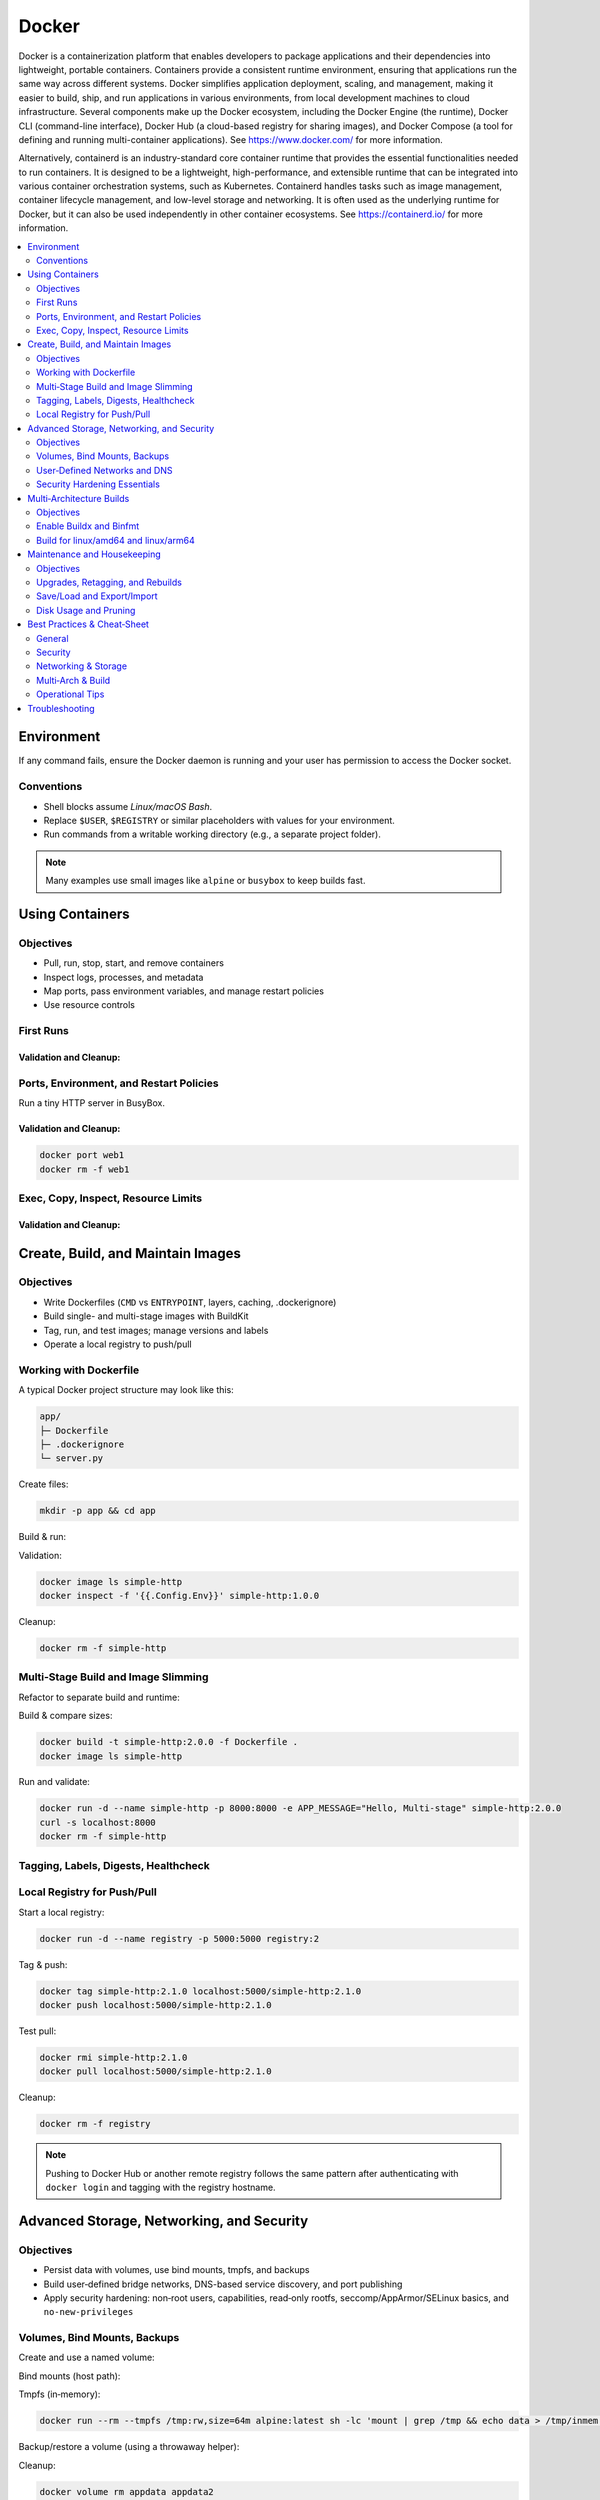 ******
Docker
******



Docker is a containerization platform that enables developers to package applications and their dependencies into lightweight, portable containers. Containers provide a consistent runtime environment, ensuring that applications run the same way across different systems. Docker simplifies application deployment, scaling, and management, making it easier to build, ship, and run applications in various environments, from local development machines to cloud infrastructure. Several components make up the Docker ecosystem, including the Docker Engine (the runtime), Docker CLI (command-line interface), Docker Hub (a cloud-based registry for sharing images), and Docker Compose (a tool for defining and running multi-container applications). See `https://www.docker.com/ <https://www.docker.com/>`_ for more information.

Alternatively, containerd is an industry-standard core container runtime that provides the essential functionalities needed to run containers. It is designed to be a lightweight, high-performance, and extensible runtime that can be integrated into various container orchestration systems, such as Kubernetes. Containerd handles tasks such as image management, container lifecycle management, and low-level storage and networking. It is often used as the underlying runtime for Docker, but it can also be used independently in other container ecosystems. See `https://containerd.io/ <https://containerd.io/>`_ for more information.


.. contents::
   :local:
   :depth: 2


Environment
===========

.. code-block:: bash
    :linenos:

    docker version
    docker info                     # quick peek of your environment
    docker run --rm hello-world     # confirm basic run works

If any command fails, ensure the Docker daemon is running and your user has permission to access the Docker socket.


Conventions
-----------

* Shell blocks assume *Linux/macOS Bash*.
* Replace ``$USER``, ``$REGISTRY`` or similar placeholders with values for your environment.
* Run commands from a writable working directory (e.g., a separate project folder).

.. note::

   Many examples use small images like ``alpine`` or ``busybox`` to keep builds fast.


Using Containers
================

Objectives
----------

* Pull, run, stop, start, and remove containers
* Inspect logs, processes, and metadata
* Map ports, pass environment variables, and manage restart policies
* Use resource controls


First Runs
----------

.. code-block:: bash
    :linenos:

    # Pull an image explicitly
    docker pull alpine:latest

    # Run a one-time command
    docker run --rm alpine:latest echo "Hello from Alpine"

    # Start an interactive shell
    docker run -it --name demo-alpine alpine:latest sh

    # Inside container, try a few commands
    uname -a
    cat /etc/os-release
    exit


Validation and Cleanup:
^^^^^^^^^^^^^^^^^^^^^^^

.. code-block:: bash
    :linenos:

    docker ps -a --filter name=demo-alpine
    docker logs demo-alpine
    docker rm demo-alpine



Ports, Environment, and Restart Policies
----------------------------------------

Run a tiny HTTP server in BusyBox.

.. code-block:: bash
    :linenos:

    # Start a background web server publishing container port 8080 to host port 8080
    docker run -d --name web1 \
        -p 8080:8080 \
        -e APP_MESSAGE="Hello from web1" \
        busybox:latest sh -c 'echo "$APP_MESSAGE" > index.html && httpd -f -p 8080'

    # Verify port binding
    curl -s localhost:8080

    # Restart policy: restart unless stopped
    docker update --restart unless-stopped web1
    docker inspect -f '{{.HostConfig.RestartPolicy.Name}}' web1

    # Stop and start again
    docker stop web1 && docker start web1
    curl -s localhost:8080


Validation and Cleanup:
^^^^^^^^^^^^^^^^^^^^^^^

.. code-block:: bash

   docker port web1
   docker rm -f web1


Exec, Copy, Inspect, Resource Limits
------------------------------------

.. code-block:: bash
    :linenos:

    docker run -d --name cpu-mem-demo alpine:latest sh -c "sleep 3600"

    # Exec into running container
    docker exec -it cpu-mem-demo sh -lc "echo inside && ls -la /"

    # Copy a file into the container
    echo "sample file" > local.txt
    docker cp local.txt cpu-mem-demo:/root/in-container.txt
    docker exec -it cpu-mem-demo sh -lc "cat /root/in-container.txt"

    # Inspect metadata
    docker inspect cpu-mem-demo | head -n 30

    # Apply resource limits (recreate container)
    docker rm -f cpu-mem-demo
    docker run -d --name cpu-mem-demo \
        --cpus="0.50" --memory="128m" --pids-limit=128 alpine:latest sleep 3600

Validation and Cleanup:
^^^^^^^^^^^^^^^^^^^^^^^

.. code-block:: bash
    :linenos:

    # Validation
    docker stats --no-stream cpu-mem-demo
    docker inspect -f '{{.HostConfig.NanoCpus}} {{.HostConfig.Memory}} {{.HostConfig.PidsLimit}}' cpu-mem-demo

    # Cleanup resources
    rm -f local.txt
    docker rm -f cpu-mem-demo


Create, Build, and Maintain Images
==================================

Objectives
----------

* Write Dockerfiles (``CMD`` vs ``ENTRYPOINT``, layers, caching, .dockerignore)
* Build single- and multi-stage images with BuildKit
* Tag, run, and test images; manage versions and labels
* Operate a local registry to push/pull


Working with Dockerfile
-----------------------

A typical Docker project structure may look like this:

.. code-block:: text

   app/
   ├─ Dockerfile
   ├─ .dockerignore
   └─ server.py

Create files:

.. code-block:: bash

   mkdir -p app && cd app

.. code-block:: python
    :linenos:
    :caption: server.py

    from http.server import BaseHTTPRequestHandler, HTTPServer
    import os

    class Handler(BaseHTTPRequestHandler):
        def do_GET(self):
            msg = os.getenv("APP_MESSAGE", "Hello, Docker!")
            self.send_response(200)
            self.end_headers()
            self.wfile.write(msg.encode("utf-8"))

    if __name__ == "__main__":
        port = int(os.getenv("PORT", "8000"))
        server = HTTPServer(("0.0.0.0", port), Handler)
        print(f"Serving on :{port}")
        server.serve_forever()


.. code-block:: dockerfile
    :linenos:
    :caption: Dockerfile

    FROM python:3.13-slim
    LABEL org.opencontainers.image.title="simple-http" \
            org.opencontainers.image.source="https://example.invalid/demo" \
            org.opencontainers.image.description="A tiny HTTP server demo"
    WORKDIR /app
    COPY server.py .
    EXPOSE 8000
    ENV PORT=8000
    # Use the exec form to preserve signals and avoid shell quirks
    CMD ["python", "server.py"]

.. code-block:: text
    :linenos:
    :caption: .dockerignore

    __pycache__/
    *.pyc
    .git
    .env
    .DS_Store


Build & run:

.. code-block:: bash
    :linenos:

    # Enable BuildKit (Optional. Enabled by default on new Docker installs.)
    export DOCKER_BUILDKIT=1

    docker build -t simple-http:1.0.0 .
    docker run -d --name simple-http -p 8000:8000 -e APP_MESSAGE="Hello from 1.0.0" simple-http:1.0.0
    curl -s localhost:8000


Validation:

.. code-block:: bash

    docker image ls simple-http
    docker inspect -f '{{.Config.Env}}' simple-http:1.0.0

Cleanup:

.. code-block:: bash

    docker rm -f simple-http

Multi‑Stage Build and Image Slimming
------------------------------------

Refactor to separate build and runtime:

.. code-block:: dockerfile
    :linenos:
    :caption: Dockerfile (multi-stage)

    # syntax=docker/dockerfile:1.19.0
    FROM python:3.13-slim AS base
    WORKDIR /app
    COPY server.py .

    FROM gcr.io/distroless/python3-debian12 AS runtime
    WORKDIR /app
    COPY --from=base /app/server.py /app/server.py
    ENV PORT=8000
    EXPOSE 8000
    ENTRYPOINT ["/usr/bin/python3", "/app/server.py"]


Build & compare sizes:

.. code-block:: bash

    docker build -t simple-http:2.0.0 -f Dockerfile .
    docker image ls simple-http

Run and validate:

.. code-block:: bash

    docker run -d --name simple-http -p 8000:8000 -e APP_MESSAGE="Hello, Multi-stage" simple-http:2.0.0
    curl -s localhost:8000
    docker rm -f simple-http


Tagging, Labels, Digests, Healthcheck
-------------------------------------

.. code-block:: dockerfile
    :linenos:
    :caption: Dockerfile (add healthcheck)

    FROM python:3.13-slim
    WORKDIR /app
    COPY server.py .
    ENV PORT=8000
    EXPOSE 8000
    HEALTHCHECK --interval=10s --timeout=2s --retries=3 \
        CMD python -c "import urllib.request; urllib.request.urlopen('http://127.0.0.1:8000', timeout=1).read() or exit(1)"
    CMD ["python", "server.py"]


.. code-block:: bash
    :linenos:

    docker build -t simple-http:2.1.0 .
    docker tag simple-http:2.1.0 simple-http:latest
    docker run -d --name simple-http-healthcheck -p 8000:8000 simple-http:latest
    sleep 2
    docker inspect -f '{{.State.Health.Status}}' simple-http-healthcheck
    docker inspect --format='{{index .RepoDigests 0}}' simple-http:2.1.0
    docker rm -f simple-http-healthcheck



Local Registry for Push/Pull
----------------------------

Start a local registry:

.. code-block:: bash

   docker run -d --name registry -p 5000:5000 registry:2

Tag & push:

.. code-block:: bash

   docker tag simple-http:2.1.0 localhost:5000/simple-http:2.1.0
   docker push localhost:5000/simple-http:2.1.0

Test pull:

.. code-block:: bash

   docker rmi simple-http:2.1.0
   docker pull localhost:5000/simple-http:2.1.0

Cleanup:

.. code-block:: bash

   docker rm -f registry

.. note::

   Pushing to Docker Hub or another remote registry follows the same pattern after authenticating with ``docker login`` and tagging with the registry hostname.


Advanced Storage, Networking, and Security
==========================================

Objectives
----------

* Persist data with volumes, use bind mounts, tmpfs, and backups
* Build user‑defined bridge networks, DNS-based service discovery, and port publishing
* Apply security hardening: non‑root users, capabilities, read‑only rootfs, seccomp/AppArmor/SELinux basics, and ``no-new-privileges``



Volumes, Bind Mounts, Backups
-----------------------------

Create and use a named volume:

.. code-block:: bash
    :linenos:

    docker volume create appdata
    docker run -d --name vol-demo -v appdata:/data alpine:latest sh -c 'echo "persist me" > /data/file.txt; sleep 3600'
    docker exec vol-demo cat /data/file.txt
    docker rm -f vol-demo

    # Re-attach the same volume to verify persistence
    docker run --rm -v appdata:/data alpine:latest cat /data/file.txt


Bind mounts (host path):

.. code-block:: bash
    :linenos:

    mkdir -p "$(pwd)/hostdir"
    echo "hello from host" > "$(pwd)/hostdir/host.txt"
    docker run --rm \
        --mount type=bind,src="$(pwd)/hostdir",dst=/mnt,readonly \
        alpine:latest sh -lc 'echo "Listing:" && ls -la /mnt && echo "Try write:" && (echo hi > /mnt/x || echo "write blocked (as expected)")'

Tmpfs (in‑memory):

.. code-block:: bash

    docker run --rm --tmpfs /tmp:rw,size=64m alpine:latest sh -lc 'mount | grep /tmp && echo data > /tmp/inmem && ls -la /tmp'

Backup/restore a volume (using a throwaway helper):

.. code-block:: bash
    :linenos:

    # Backup appdata to a tar stream into host file
    docker run --rm -v appdata:/data -v "$(pwd)":/backup alpine:latest \
        sh -lc 'tar -C /data -czf /backup/appdata.tgz .'

    # Restore into a fresh volume
    docker volume create appdata2
    docker run --rm -v appdata2:/data -v "$(pwd)":/backup alpine:latest \
        sh -lc 'tar -C /data -xzf /backup/appdata.tgz && ls -la /data'

Cleanup:

.. code-block:: bash

    docker volume rm appdata appdata2
    rm -rf hostdir appdata.tgz



User‑Defined Networks and DNS
-----------------------------

Create a user-defined bridge network and connect services by name:

.. code-block:: bash
    :linenos:

    docker network create appnet

    # Service A: a tiny key-value service using BusyBox HTTPD on the appnet
    docker run -d --name svc-a --network appnet busybox:1.36 sh -c 'echo "svc-a" > index.html && httpd -f -p 8080'

    # Service B: curl Service A by its container name (DNS from user-defined network)
    docker run --rm --network appnet curlimages/curl:8.9.1 curl -s http://svc-a:8080

    # Publish a separate service to the host on :8081 (initially on default bridge)
    docker run -d --name svc-a-pub -p 8081:8080 busybox:1.36 sh -c 'echo "svc-a-public" > index.html && httpd -f -p 8080'
    curl -s http://127.0.0.1:8081

Explore networking metadata:

.. code-block:: bash

    docker network inspect appnet
    docker port svc-a-pub

Connect / disconnect ``svc-a-pub`` to/from ``appnet``:

.. code-block:: bash

    docker network connect appnet svc-a-pub
    docker network disconnect appnet svc-a-pub

Cleanup:

.. code-block:: bash

    docker rm -f svc-a svc-a-pub
    docker network rm appnet

.. note::

   ``host`` and ``none`` networks have special behavior. User-defined bridge networks provide built-in DNS-based service discovery without extra tooling.

Security Hardening Essentials
-----------------------------

Run as non‑root (build-time) and drop capabilities:

.. code-block:: dockerfile
    :linenos:
    :caption: Dockerfile (non-root user)

    FROM alpine:latest
    RUN adduser -D appuser
    USER appuser
    WORKDIR /home/appuser
    COPY --chown=appuser:appuser . /home/appuser
    CMD ["sh", "-lc", "id && sleep 3600"]

.. code-block:: bash
    :linenos:

    docker build -t security-demo:nonroot .
    docker run -d --name nonroot security-demo:nonroot
    docker exec nonroot id

Drop Linux capabilities by default and selectively add:

.. code-block:: bash
    :linenos:

    # Try to run ping (needs CAP_NET_RAW)
    docker run --rm --cap-drop ALL alpine:latest sh -lc 'apk add --no-cache iputils >/dev/null && ping -c1 1.1.1.1 || echo "No CAP_NET_RAW -> ping fails (expected)"'

    # Add CAP_NET_RAW back
    docker run --rm --cap-drop ALL --cap-add NET_RAW alpine:latest sh -lc 'apk add --no-cache iputils >/dev/null && ping -c1 -W1 1.1.1.1 && echo "Ping works with NET_RAW"'

Read‑only root filesystem and writable mounts:

.. code-block:: bash

    docker run --rm --read-only --tmpfs /tmp alpine:latest sh -lc 'echo ok > /tmp/x && echo "wrote to tmpfs ok"; (echo fail > /etc/x || echo "rootfs is read-only (expected)")'

No new privileges:

.. code-block:: bash

    docker run --rm --security-opt=no-new-privileges alpine:latest sh -lc 'echo "no-new-privileges active"'

Optional: Custom seccomp / AppArmor / SELinux
^^^^^^^^^^^^^^^^^^^^^^^^^^^^^^^^^^^^^^^^^^^^^^

* Default seccomp profile already blocks many risky syscalls. You can pass ``--security-opt seccomp=/path/profile.json`` for custom profiles.
* AppArmor (Debian/Ubuntu) and SELinux (Fedora/RHEL) apply host MAC policies. You can select profiles via ``--security-opt apparmor=profile`` or ``--security-opt label=...`` (SELinux).  
  Consult your OS documentation for appropriate profiles and labels.

Cleanup:

.. code-block:: bash

    docker rm -f nonroot


Multi‑Architecture Builds
=========================

Objectives
----------

* Use ``docker buildx`` for cross‑platform builds
* Emulate architectures via ``binfmt_misc`` (QEMU)
* Build, push, and verify multi‑arch images


Enable Buildx and Binfmt
------------------------

.. code-block:: bash
    :linenos:

    # Ensure Buildx is available
    docker buildx version

    # Ensure a builder exists (create if needed)
    docker buildx ls
    docker buildx create --name multi --use || docker buildx use multi
    docker buildx inspect --bootstrap

    # (Optional) Install QEMU emulation for cross-building
    docker run --privileged --rm tonistiigi/binfmt --install all
    docker buildx inspect --bootstrap

Build for linux/amd64 and linux/arm64
-------------------------------------

Use the ``app`` from Module 2 or create a fresh minimal sample.

.. code-block:: bash
    :linenos:

    cd app  # if not already there

    # Ensure a local registry is running for pushing the multi-arch manifest
    docker run -d --name registry -p 5000:5000 registry:2

    # Build a multi-arch image and push to the local registry
    docker buildx build \
        --platform linux/amd64,linux/arm64 \
        -t localhost:5000/simple-http:multi \
        --push .

Inspect the manifest:

.. code-block:: bash

    docker buildx imagetools inspect localhost:5000/simple-http:multi

Optionally, pull a specific platform (on a multi‑arch host):

.. code-block:: bash

    docker pull --platform linux/arm64 localhost:5000/simple-http:multi
    docker image rm localhost:5000/simple-http:multi

Cleanup:

.. code-block:: bash

    docker rm -f registry
    # keep the builder 'multi' for future use or remove with:
    # docker buildx rm multi


Maintenance and Housekeeping
============================

Objectives
----------

* Keep images current, manage tags, and rebuild with cache awareness
* Export, import, and inspect images; prune unused resources
* Diagnose disk usage and layer sharing


Upgrades, Retagging, and Rebuilds
---------------------------------

.. code-block:: bash
    :linenos:

    # Inspect base image and digests
    docker history simple-http:2.1.0
    docker inspect --format '{{.RepoDigests}}' simple-http:2.1.0

    # Retag for a new release
    docker tag simple-http:2.1.0 simple-http:2.1.1

    # Rebuild with cache (e.g., after code change)
    touch server.py
    docker build -t simple-http:2.1.1 .
    docker image ls simple-http

Save/Load and Export/Import
---------------------------

.. code-block:: bash
    :linenos:

    # Save image as tarball and load elsewhere
    docker save simple-http:2.1.1 | gzip > simple-http_2.1.1.tar.gz
    docker image rm simple-http:2.1.1
    gunzip -c simple-http_2.1.1.tar.gz | docker load

    # Export a container filesystem (no image metadata) and import
    docker run --name export-demo simple-http:2.1.1 sh -lc 'echo "artifact" > /app/art.txt; sleep 1'
    docker export export-demo | gzip > export-demo.tar.gz
    docker rm -f export-demo
    gunzip -c export-demo.tar.gz | docker import - import:v1
    docker run --rm import:v1 sh -lc 'ls -la /app'

Disk Usage and Pruning
----------------------

.. code-block:: bash
    :linenos:

    docker system df
    docker image prune -f
    docker container prune -f
    docker volume prune -f
    docker builder prune -f

.. warning::

   ``prune`` deletes unused resources. Ensure you don’t need dangling images/volumes before pruning.


Best Practices & Cheat‑Sheet
============================

General
-------

* **Prefer minimal bases** (``alpine``, distroless) and **multi‑stage builds** to reduce image size and attack surface.
* **Pin versions** (and optionally **digests**) for reproducible builds.
* Use **.dockerignore** to keep contexts small. Avoid copying your entire repo when only a subdir is needed:
  
  .. code-block:: dockerfile

     COPY --link src/ /app/          # when using BuildKit
* Order Dockerfile steps to **maximize cache hits** (install dependencies before copying fast‑changing app code).
* Use **exec form** for ``CMD``/``ENTRYPOINT`` to preserve signals and avoid shell interpolation pitfalls.
* Emit logs to **stdout/stderr**; don’t write logs to files inside the container.
* Keep containers **immutable and ephemeral**; store state in **volumes**.

Security
--------

* Do not store passwords or security-sensitive information on containers.
* Run as **non‑root** (``USER``), **drop capabilities** (``--cap-drop ALL``; add back only what you need).
* Use **read‑only rootfs**, **tmpfs** for scratch paths, and **no‑new‑privileges** where possible.
* Keep images **patched** and **rebuilt regularly**; avoid installing extra tools in runtime images.
* Prefer **distroless** or slim runtimes and fetch debug shells only in a **debug build stage**.

Networking & Storage
--------------------

* Use **user-defined bridge networks** for isolation and **DNS-based discovery**.
* Map ports deliberately; avoid exposing unnecessary ports.
* Persist data to **named volumes**; use **bind mounts** for local dev only.
* Use **tmpfs** for sensitive ephemeral data to keep it in memory.

Multi‑Arch & Build
------------------

* Use **BuildKit** and **buildx** for parallel, multi‑platform builds and advanced features (``--platform``, inline cache, provenance/SBOM as supported by your version).
* Test images on target platforms and **verify manifests** with ``docker buildx imagetools inspect``.

Operational Tips
----------------

* Label images using OCI labels (``org.opencontainers.image.*``) for traceability.
* Use **healthchecks** for better container lifecycle signals.
* Monitor **resource limits** (CPU/mem/PIDs) and adapt to workload needs.
* Regularly **prune** unused artifacts and audit **disk usage** with ``docker system df``.


Troubleshooting
===============

* **Port already in use**: choose another host port (e.g., ``-p 8082:8080``) or stop conflicting process.
* **Permission denied on bind mount**: check path exists and permissions; on SELinux systems, consider adding context options (e.g., ``:Z``).
* **DNS resolution between containers** works only on **user-defined** networks (not the default ``bridge`` with container names).
* **QEMU/binfmt not installed**: run ``tonistiigi/binfmt`` helper and re-bootstrap the builder.
